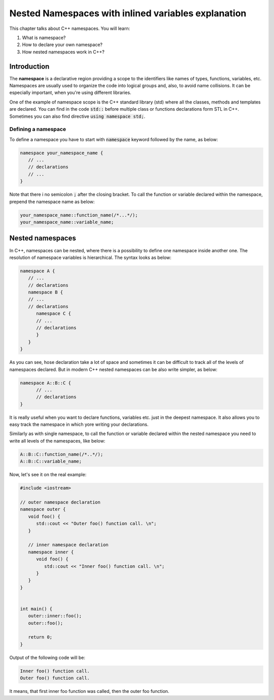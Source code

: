 Nested Namespaces with inlined variables explanation 
##################################################################

This chapter talks about C++ namespaces. You will learn:

#. What is namespace?
#. How to declare your own namespace?
#. How nested namespaces work in C++?

Introduction
************

The **namespace** is a declarative region providing a scope to the identifiers like names of types, 
functions, variables, etc. Namespaces are usually used to organize the code into logical groups and,
also, to avoid name collisions. It can be especially important, when you're using different 
libraries.

One of the example of namespace scope is the C++ standard library (std) where all the classes, 
methods and templates are declared. You can find in the code :code:`std::` before multiple class or 
functions declarations form STL in C++. Sometimes you can also find directive
:code:`using namespace std;`.

Defining a namespace
=====================

To define a namespace you have to start with :code:`namespace` keyword followed by the name, as 
below:

.. code-block:: cpp
   
   namespace your_namespace_name {
      // ...
      // declarations
      // ...
   }

Note that there i no semicolon :code:`;` after the closing bracket. 
To call the function or variable declared within the namespace, prepend the namespace name as below:

.. code-block:: cpp
   
   your_namespace_name::function_name(/*...*/);
   your_namespace_name::variable_name;


Nested namespaces
******************

In C++, namespaces can be nested, where there is a possibility to define one namespace inside 
another one. The resolution of namespace variables is hierarchical. The syntax looks as below:

.. code-block:: cpp
   
   namespace A {
      // ...
      // declarations
      namespace B {
      // ...
      // declarations
         namespace C {
         // ...
         // declarations
         }
      }
   }

As you can see, hose declaration take a lot of space and sometimes it can be difficult to track all 
of the levels of namespaces declared. But in modern C++ nested namespaces can be also write simpler,
as below:

.. code-block:: cpp
   
   namespace A::B::C {
         // ...
         // declarations
   }

It is really useful when you want to declare functions, variables etc. just in the deepest 
namespace. It also allows you to easy track the namespace in which yore writing your declarations.

Similarly as with single namespace, to call the function or variable declared within the nested 
namespace you need to write all levels of the namespaces, like below:

.. code-block:: cpp
   
   A::B::C::function_name(/*..*/);
   A::B::C::variable_name;

Now, let's see it on the real example:

.. code-block:: cpp
   
   #include <iostream>

   // outer namespace declaration
   namespace outer {
      void foo() {
         std::cout << "Outer foo() function call. \n";
      }

      // inner namespace declaration
      namespace inner {
         void foo() {
            std::cout << "Inner foo() function call. \n";
         }
      }
   }


   int main() {
      outer::inner::foo();
      outer::foo();

      return 0;
   }
   
Output of the following code will be:

.. code-block:: 
   
   Inner foo() function call. 
   Outer foo() function call. 


It means, that first inner foo function was called, then the outer foo function.




